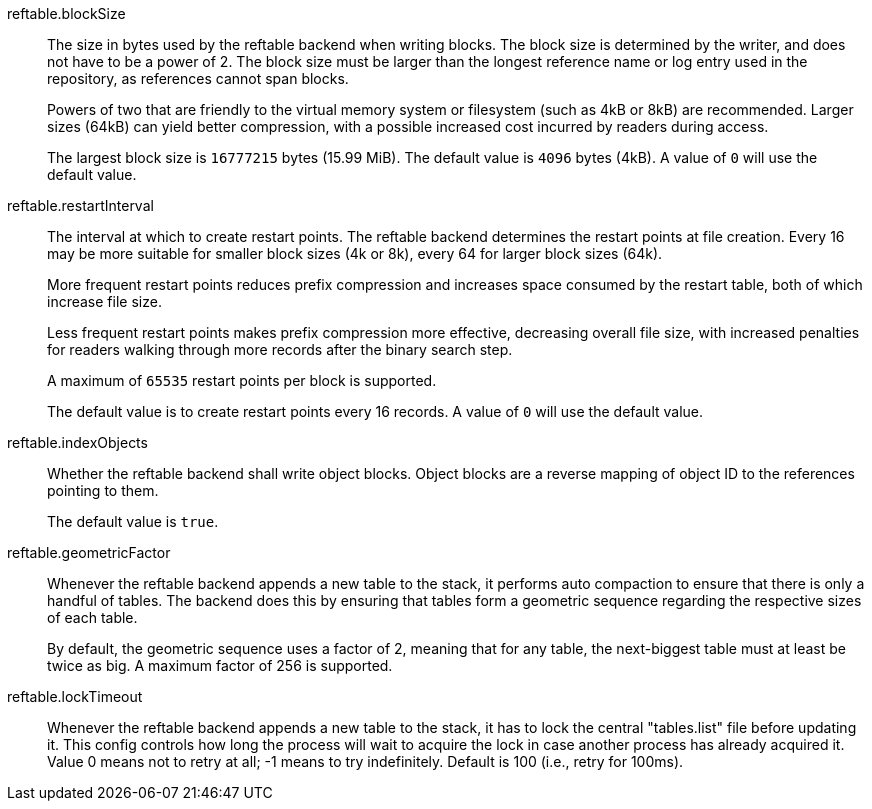reftable.blockSize::
	The size in bytes used by the reftable backend when writing blocks.
	The block size is determined by the writer, and does not have to be a
	power of 2. The block size must be larger than the longest reference
	name or log entry used in the repository, as references cannot span
	blocks.
+
Powers of two that are friendly to the virtual memory system or
filesystem (such as 4kB or 8kB) are recommended. Larger sizes (64kB) can
yield better compression, with a possible increased cost incurred by
readers during access.
+
The largest block size is `16777215` bytes (15.99 MiB). The default value is
`4096` bytes (4kB). A value of `0` will use the default value.

reftable.restartInterval::
	The interval at which to create restart points. The reftable backend
	determines the restart points at file creation. Every 16 may be
	more suitable for smaller block sizes (4k or 8k), every 64 for larger
	block sizes (64k).
+
More frequent restart points reduces prefix compression and increases
space consumed by the restart table, both of which increase file size.
+
Less frequent restart points makes prefix compression more effective,
decreasing overall file size, with increased penalties for readers
walking through more records after the binary search step.
+
A maximum of `65535` restart points per block is supported.
+
The default value is to create restart points every 16 records. A value of `0`
will use the default value.

reftable.indexObjects::
	Whether the reftable backend shall write object blocks. Object blocks
	are a reverse mapping of object ID to the references pointing to them.
+
The default value is `true`.

reftable.geometricFactor::
	Whenever the reftable backend appends a new table to the stack, it
	performs auto compaction to ensure that there is only a handful of
	tables. The backend does this by ensuring that tables form a geometric
	sequence regarding the respective sizes of each table.
+
By default, the geometric sequence uses a factor of 2, meaning that for any
table, the next-biggest table must at least be twice as big. A maximum factor
of 256 is supported.

reftable.lockTimeout::
	Whenever the reftable backend appends a new table to the stack, it has
	to lock the central "tables.list" file before updating it. This config
	controls how long the process will wait to acquire the lock in case
	another process has already acquired it. Value 0 means not to retry at
	all; -1 means to try indefinitely. Default is 100 (i.e., retry for
	100ms).
